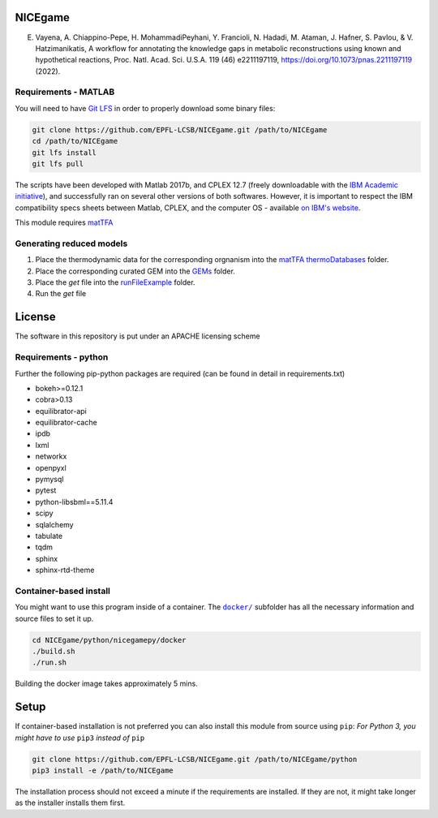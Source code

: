 NICEgame
========

E. Vayena, A. Chiappino-Pepe, H. MohammadiPeyhani, Y. Francioli, N. Hadadi, M. Ataman, J. Hafner, S. Pavlou, & V. Hatzimanikatis, A workflow for annotating the knowledge gaps in metabolic reconstructions using known and hypothetical reactions, Proc. Natl. Acad. Sci. U.S.A. 119 (46) e2211197119, https://doi.org/10.1073/pnas.2211197119 (2022).


Requirements - MATLAB
------------

You will need to have `Git LFS <https://git-lfs.github.com/>`_ in order to properly download some binary files:

.. code:: bash

    git clone https://github.com/EPFL-LCSB/NICEgame.git /path/to/NICEgame
    cd /path/to/NICEgame
    git lfs install
    git lfs pull

The scripts have been developed with Matlab 2017b, and CPLEX 12.7 (freely downloadable with the `IBM Academic initiative <https://developer.ibm.com/academic/>`_), and successfully ran on several other versions of both softwares. However, it is important to respect the IBM compatibility specs sheets between Matlab, CPLEX, and the computer OS - available `on IBM's website <https://www.ibm.com/software/reports/compatibility/clarity/index.html>`_.

This module requires `matTFA <https://github.com/EPFL-LCSB/mattfa/>`_

Generating reduced models
-------------------------
1. Place the thermodynamic data for the corresponding orgnanism into the `matTFA thermoDatabases <https://github.com/EPFL-LCSB/matTFA/thermoDatabases>`_ folder.
2. Place the corresponding curated GEM into the `GEMs <https://github.com/EPFL-LCSB/redgem/GEMs>`_ folder.
3. Place the *get* file into the `runFileExample <https://github.com/EPFL-LCSB/redgem/runFileExample>`_  folder.
4. Run the *get* file


License
=======
The software in this repository is put under an APACHE licensing scheme


Requirements - python
------------


Further the following pip-python packages are required (can be found in detail in requirements.txt)


- bokeh>=0.12.1
- cobra>0.13
- equilibrator-api
- equilibrator-cache
- ipdb
- lxml
- networkx
- openpyxl
- pymysql
- pytest
- python-libsbml==5.11.4
- scipy
- sqlalchemy
- tabulate
- tqdm
- sphinx
- sphinx-rtd-theme

Container-based install
-----------------------

You might want to use this program inside of a container. The
|docker|_
subfolder has all the necessary information and source files to set it
up.

.. |docker| replace:: ``docker/``
.. _docker: https://github.com/EPFL-LCSB/NICEgame/python/nicegamepy/docker

.. code:: bash

    cd NICEgame/python/nicegamepy/docker
    ./build.sh
    ./run.sh

Building the docker image takes approximately 5 mins.


Setup
=====
If container-based installation is not preferred you can also install this module from source using ``pip``:
*For Python 3, you might have to use* ``pip3`` *instead of* ``pip``

.. code:: bash

    git clone https://github.com/EPFL-LCSB/NICEgame.git /path/to/NICEgame/python
    pip3 install -e /path/to/NICEgame

The installation process should not exceed a minute if the requirements are installed. If they are not, it might take longer as the installer installs them first.


